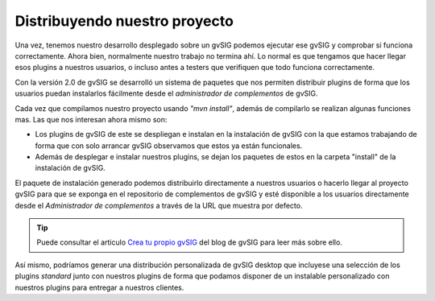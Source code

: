 
Distribuyendo nuestro proyecto
------------------------------

Una vez, tenemos nuestro desarrollo desplegado sobre un gvSIG podemos ejecutar ese
gvSIG y comprobar si funciona correctamente. Ahora bien, normalmente nuestro trabajo
no termina ahí. Lo normal es que tengamos que hacer llegar esos plugins a nuestros
usuarios, o incluso antes a testers que verifiquen que todo funciona correctamente.

Con la versión 2.0 de gvSIG se desarrolló un sistema de paquetes que nos permiten
distribuir plugins de forma que los usuarios puedan instalarlos fácilmente desde
el *administrador de complementos* de gvSIG.

Cada vez que compilamos nuestro proyecto usando *"mvn install"*, además de compilarlo
se realizan algunas funciones mas. Las que nos interesan ahora mismo son:

- Los plugins de gvSIG de este se despliegan e instalan en la 
  instalación de gvSIG con la que estamos trabajando de forma que con solo arrancar 
  gvSIG observamos que estos ya están funcionales.

- Además de desplegar e instalar nuestros plugins, se dejan los paquetes de estos
  en la carpeta "install" de la instalación de gvSIG.

El paquete de instalación generado podemos distribuirlo directamente a nuestros usuarios
o hacerlo llegar al proyecto gvSIG para que se exponga en el repositorio de complementos de gvSIG
y esté disponible a los usuarios directamente desde el *Administrador de complementos* a través
de la URL que muestra por defecto.

.. tip::

   Puede consultar el articulo `Crea tu propio gvSIG`_
   del blog de gvSIG para leer más sobre ello.

Así mismo, podríamos generar una distribución personalizada de gvSIG desktop que incluyese
una selección de los plugins *standard* junto con nuestros plugins de forma que podamos disponer 
de un instalable personalizado con nuestros plugins para entregar a nuestros clientes. 


.. _Crea tu propio gvSIG: http://blog.gvsig.org/2015/09/04/crea-tu-propio-gvsig-nuevo-plugin/


